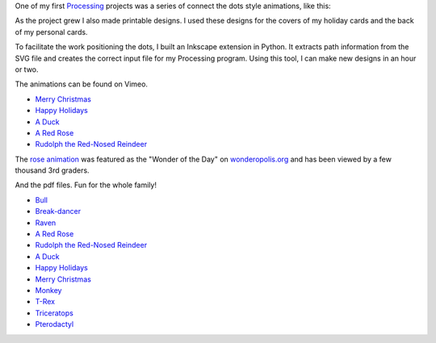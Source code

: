 .. title: Connect the Dots
.. slug: connect-the-dots
.. date: 2015-04-20 00:44:30 UTC-04:00
.. tags: processing, art
.. category:
.. link:
.. description:
.. type: text

One of my first Processing_ projects was a series of connect the dots style animations, like this:

.. vimeo:: 83177140
  :height: 360
  :width: 506

As the project grew I also made printable designs. I used these designs for the covers of my holiday cards and the back of my personal cards.

To facilitate the work positioning the dots, I built an Inkscape extension in Python. It extracts path information from the SVG file and creates the correct input file for my Processing program. Using this tool, I can make new designs in an hour or two.

The animations can be found on Vimeo.

* `Merry Christmas <https://vimeo.com/114411094>`_
* `Happy Holidays <https://vimeo.com/114411031>`_
* `A Duck <https://vimeo.com/83177140>`_
* `A Red Rose <https://vimeo.com/83176743>`_
* `Rudolph the Red-Nosed Reindeer <https://vimeo.com/83174857>`_

The `rose animation <https://vimeo.com/83176743>`_ was featured as the "Wonder of the Day" on `wonderopolis.org <http://wonderopolis.org/wonder/how-do-you-connect-the-dots>`_ and has been viewed by a few thousand 3rd graders.

And the pdf files. Fun for the whole family!

* `Bull </downloads/connect-the-dots/bull.pdf>`_
* `Break-dancer </downloads/connect-the-dots/break_dance.pdf>`_
* `Raven </downloads/connect-the-dots/raven.pdf>`_
* `A Red Rose </downloads/connect-the-dots/rose.pdf>`__
* `Rudolph the Red-Nosed Reindeer </downloads/connect-the-dots/rudolph.pdf>`__
* `A Duck </downloads/connect-the-dots/duck.pdf>`__
* `Happy Holidays </downloads/connect-the-dots/happy_holidays.pdf>`__
* `Merry Christmas </downloads/connect-the-dots/merry_christmas.pdf>`__
* `Monkey </downloads/connect-the-dots/monkey.pdf>`_
* `T-Rex </downloads/connect-the-dots/t-rex.pdf>`_
* `Triceratops </downloads/connect-the-dots/triceratops.pdf>`_
* `Pterodactyl </downloads/connect-the-dots/pterodactyl.pdf>`_

.. _Processing: http://processing.org/
